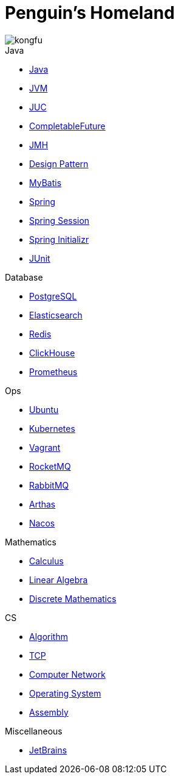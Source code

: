 = Penguin's Homeland
:doctype: book
:icons: font
:sectlinks:

image::http://resources-1252259164.file.myqcloud.com/images/kongfu.jpeg[]

.Java
* link:Java.html[Java]
* link:JVM.html[JVM]
* link:JUC.html[JUC]
* link:CompletableFuture.html[CompletableFuture]
* link:JMH.html[JMH]
* link:DesignPattern.html[Design Pattern]
* link:MyBatis.html[MyBatis]
* link:Spring.html[Spring]
* link:SpringSession.html[Spring Session]
* link:SpringInitializr.html[Spring Initializr]
* link:JUnit.html[JUnit]

.Database
* link:PostgreSQL.html[PostgreSQL]
* link:Elasticsearch.html[Elasticsearch]
* link:Redis.html[Redis]
* link:ClickHouse.html[ClickHouse]
* link:Prometheus.html[Prometheus]

.Ops
* link:Ubuntu.html[Ubuntu]
* link:Kubernetes.html[Kubernetes]
* link:Vagrant.html[Vagrant]
* link:RocketMQ.html[RocketMQ]
* link:RabbitMQ.html[RabbitMQ]
* link:Arthas.html[Arthas]
* link:Nacos.html[Nacos]

.Mathematics
* link:Calculus.html[Calculus]
* link:LinearAlgebra.html[Linear Algebra]
* link:DiscreteMathematics.html[Discrete Mathematics]

.CS
* link:Algorithm.html[Algorithm]
* link:TCP.html[TCP]
* link:Network.html[Computer Network]
* link:OperatingSystem.html[Operating System]
* link:Assembly.html[Assembly]

.Miscellaneous
* link:JetBrains.html[JetBrains]
